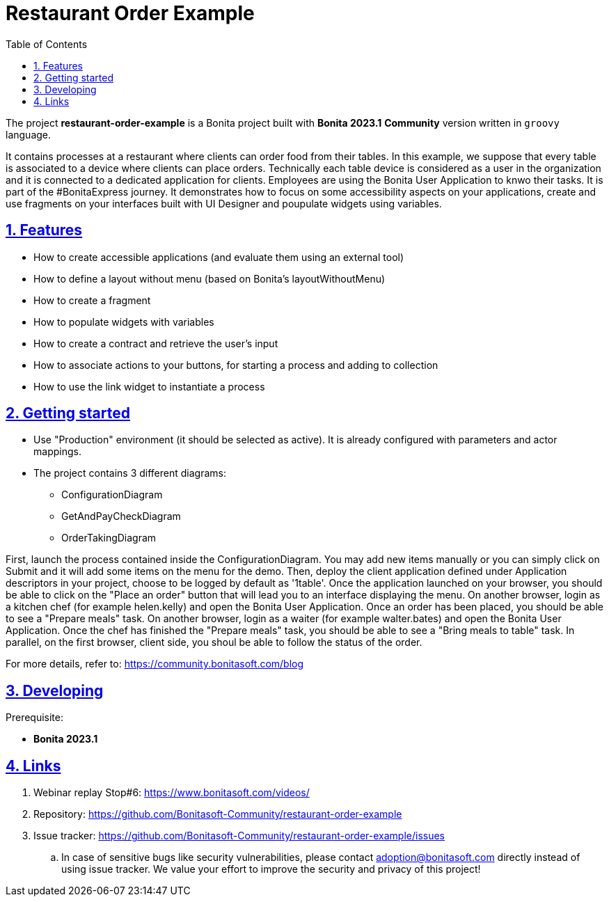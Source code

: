 :doctype: book
:toc: left
:toclevels: 3
:sectnums:
:icons: font
:source-highlighter: highlightjs
:idprefix:
:idseparator: -
:sectlinks:
:sectanchors:
:linkcss: false

:short-bonita-version: 8.0
:bonita-studio: 2023.1
:doc-url: https://documentation.bonitasoft.com/bonita/8.0
:java-version: 11
= Restaurant Order Example

The project **restaurant-order-example** is a Bonita project built with **Bonita {bonita-studio}**  **Community** version written in `groovy` language. 

It contains processes at a restaurant where clients can order food from their tables. In this example, we suppose that every table is associated to a device where clients can place orders. Technically each table device is considered as a user in the organization and it is connected to a dedicated application for clients. Employees are using the Bonita User Application to knwo their tasks.
It is part of the #BonitaExpress journey. It demonstrates how to focus on some accessibility aspects on your applications, create and use fragments on your interfaces built with UI Designer and poupulate widgets using variables.

== Features

* How to create accessible applications (and evaluate them using an external tool)
* How to define a layout without menu (based on Bonita's layoutWithoutMenu)
* How to create a fragment
* How to populate widgets with variables
* How to create a contract and retrieve the user's input
* How to associate actions to your buttons, for starting a process and adding to collection
* How to use the link widget to instantiate a process

== Getting started

* Use "Production" environment (it should be selected as active). It is already configured with parameters and actor mappings.
* The project contains 3 different diagrams: 
 - ConfigurationDiagram
 - GetAndPayCheckDiagram
 - OrderTakingDiagram
 
First, launch the process contained inside the ConfigurationDiagram. You may add new items manually or you can simply click on Submit and it will add some items on the menu for the demo. Then, deploy the client application defined under Application descriptors in your project, choose to be logged by default as '1table'. Once the application launched on your browser, you should be able to click on the "Place an order" button that will lead you to an interface displaying the menu.
On another browser, login as a kitchen chef (for example helen.kelly) and open the Bonita User Application. Once an order has been placed, you should be able to see a "Prepare meals" task.
On another browser, login as a waiter (for example walter.bates) and open the Bonita User Application. Once the chef has finished the "Prepare meals" task, you should be able to see a "Bring meals to table" task.
In parallel, on the first browser, client side, you shoul be able to follow the status of the order.

For more details, refer to: https://community.bonitasoft.com/blog

== Developing

Prerequisite:

- **Bonita {bonita-studio}** 

== Links

. Webinar replay Stop#6: https://www.bonitasoft.com/videos/
. Repository: https://github.com/Bonitasoft-Community/restaurant-order-example
. Issue tracker: https://github.com/Bonitasoft-Community/restaurant-order-example/issues
.. In case of sensitive bugs like security vulnerabilities, please contact
    adoption@bonitasoft.com directly instead of using issue tracker. We value your effort
    to improve the security and privacy of this project!

